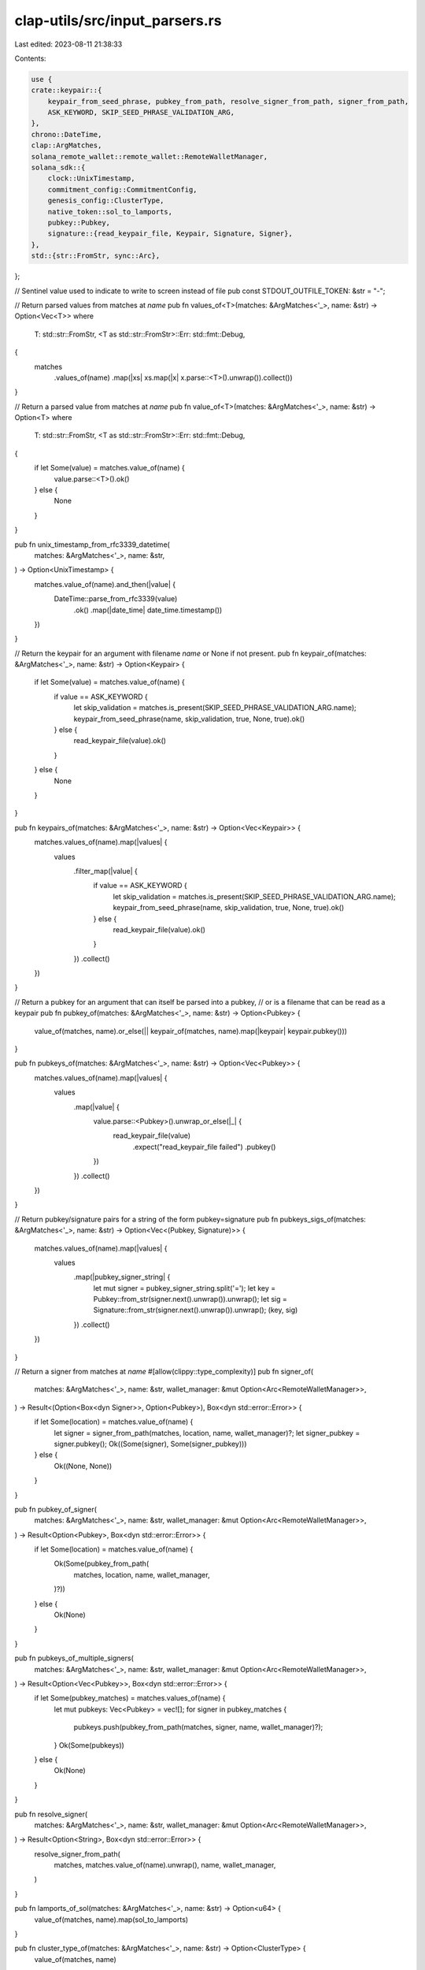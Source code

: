 clap-utils/src/input_parsers.rs
===============================

Last edited: 2023-08-11 21:38:33

Contents:

.. code-block:: rs

    use {
    crate::keypair::{
        keypair_from_seed_phrase, pubkey_from_path, resolve_signer_from_path, signer_from_path,
        ASK_KEYWORD, SKIP_SEED_PHRASE_VALIDATION_ARG,
    },
    chrono::DateTime,
    clap::ArgMatches,
    solana_remote_wallet::remote_wallet::RemoteWalletManager,
    solana_sdk::{
        clock::UnixTimestamp,
        commitment_config::CommitmentConfig,
        genesis_config::ClusterType,
        native_token::sol_to_lamports,
        pubkey::Pubkey,
        signature::{read_keypair_file, Keypair, Signature, Signer},
    },
    std::{str::FromStr, sync::Arc},
};

// Sentinel value used to indicate to write to screen instead of file
pub const STDOUT_OUTFILE_TOKEN: &str = "-";

// Return parsed values from matches at `name`
pub fn values_of<T>(matches: &ArgMatches<'_>, name: &str) -> Option<Vec<T>>
where
    T: std::str::FromStr,
    <T as std::str::FromStr>::Err: std::fmt::Debug,
{
    matches
        .values_of(name)
        .map(|xs| xs.map(|x| x.parse::<T>().unwrap()).collect())
}

// Return a parsed value from matches at `name`
pub fn value_of<T>(matches: &ArgMatches<'_>, name: &str) -> Option<T>
where
    T: std::str::FromStr,
    <T as std::str::FromStr>::Err: std::fmt::Debug,
{
    if let Some(value) = matches.value_of(name) {
        value.parse::<T>().ok()
    } else {
        None
    }
}

pub fn unix_timestamp_from_rfc3339_datetime(
    matches: &ArgMatches<'_>,
    name: &str,
) -> Option<UnixTimestamp> {
    matches.value_of(name).and_then(|value| {
        DateTime::parse_from_rfc3339(value)
            .ok()
            .map(|date_time| date_time.timestamp())
    })
}

// Return the keypair for an argument with filename `name` or None if not present.
pub fn keypair_of(matches: &ArgMatches<'_>, name: &str) -> Option<Keypair> {
    if let Some(value) = matches.value_of(name) {
        if value == ASK_KEYWORD {
            let skip_validation = matches.is_present(SKIP_SEED_PHRASE_VALIDATION_ARG.name);
            keypair_from_seed_phrase(name, skip_validation, true, None, true).ok()
        } else {
            read_keypair_file(value).ok()
        }
    } else {
        None
    }
}

pub fn keypairs_of(matches: &ArgMatches<'_>, name: &str) -> Option<Vec<Keypair>> {
    matches.values_of(name).map(|values| {
        values
            .filter_map(|value| {
                if value == ASK_KEYWORD {
                    let skip_validation = matches.is_present(SKIP_SEED_PHRASE_VALIDATION_ARG.name);
                    keypair_from_seed_phrase(name, skip_validation, true, None, true).ok()
                } else {
                    read_keypair_file(value).ok()
                }
            })
            .collect()
    })
}

// Return a pubkey for an argument that can itself be parsed into a pubkey,
// or is a filename that can be read as a keypair
pub fn pubkey_of(matches: &ArgMatches<'_>, name: &str) -> Option<Pubkey> {
    value_of(matches, name).or_else(|| keypair_of(matches, name).map(|keypair| keypair.pubkey()))
}

pub fn pubkeys_of(matches: &ArgMatches<'_>, name: &str) -> Option<Vec<Pubkey>> {
    matches.values_of(name).map(|values| {
        values
            .map(|value| {
                value.parse::<Pubkey>().unwrap_or_else(|_| {
                    read_keypair_file(value)
                        .expect("read_keypair_file failed")
                        .pubkey()
                })
            })
            .collect()
    })
}

// Return pubkey/signature pairs for a string of the form pubkey=signature
pub fn pubkeys_sigs_of(matches: &ArgMatches<'_>, name: &str) -> Option<Vec<(Pubkey, Signature)>> {
    matches.values_of(name).map(|values| {
        values
            .map(|pubkey_signer_string| {
                let mut signer = pubkey_signer_string.split('=');
                let key = Pubkey::from_str(signer.next().unwrap()).unwrap();
                let sig = Signature::from_str(signer.next().unwrap()).unwrap();
                (key, sig)
            })
            .collect()
    })
}

// Return a signer from matches at `name`
#[allow(clippy::type_complexity)]
pub fn signer_of(
    matches: &ArgMatches<'_>,
    name: &str,
    wallet_manager: &mut Option<Arc<RemoteWalletManager>>,
) -> Result<(Option<Box<dyn Signer>>, Option<Pubkey>), Box<dyn std::error::Error>> {
    if let Some(location) = matches.value_of(name) {
        let signer = signer_from_path(matches, location, name, wallet_manager)?;
        let signer_pubkey = signer.pubkey();
        Ok((Some(signer), Some(signer_pubkey)))
    } else {
        Ok((None, None))
    }
}

pub fn pubkey_of_signer(
    matches: &ArgMatches<'_>,
    name: &str,
    wallet_manager: &mut Option<Arc<RemoteWalletManager>>,
) -> Result<Option<Pubkey>, Box<dyn std::error::Error>> {
    if let Some(location) = matches.value_of(name) {
        Ok(Some(pubkey_from_path(
            matches,
            location,
            name,
            wallet_manager,
        )?))
    } else {
        Ok(None)
    }
}

pub fn pubkeys_of_multiple_signers(
    matches: &ArgMatches<'_>,
    name: &str,
    wallet_manager: &mut Option<Arc<RemoteWalletManager>>,
) -> Result<Option<Vec<Pubkey>>, Box<dyn std::error::Error>> {
    if let Some(pubkey_matches) = matches.values_of(name) {
        let mut pubkeys: Vec<Pubkey> = vec![];
        for signer in pubkey_matches {
            pubkeys.push(pubkey_from_path(matches, signer, name, wallet_manager)?);
        }
        Ok(Some(pubkeys))
    } else {
        Ok(None)
    }
}

pub fn resolve_signer(
    matches: &ArgMatches<'_>,
    name: &str,
    wallet_manager: &mut Option<Arc<RemoteWalletManager>>,
) -> Result<Option<String>, Box<dyn std::error::Error>> {
    resolve_signer_from_path(
        matches,
        matches.value_of(name).unwrap(),
        name,
        wallet_manager,
    )
}

pub fn lamports_of_sol(matches: &ArgMatches<'_>, name: &str) -> Option<u64> {
    value_of(matches, name).map(sol_to_lamports)
}

pub fn cluster_type_of(matches: &ArgMatches<'_>, name: &str) -> Option<ClusterType> {
    value_of(matches, name)
}

pub fn commitment_of(matches: &ArgMatches<'_>, name: &str) -> Option<CommitmentConfig> {
    matches
        .value_of(name)
        .map(|value| CommitmentConfig::from_str(value).unwrap_or_default())
}

#[cfg(test)]
mod tests {
    use {
        super::*,
        clap::{App, Arg},
        solana_sdk::signature::write_keypair_file,
        std::fs,
    };

    fn app<'ab, 'v>() -> App<'ab, 'v> {
        App::new("test")
            .arg(
                Arg::with_name("multiple")
                    .long("multiple")
                    .takes_value(true)
                    .multiple(true),
            )
            .arg(Arg::with_name("single").takes_value(true).long("single"))
            .arg(Arg::with_name("unit").takes_value(true).long("unit"))
    }

    fn tmp_file_path(name: &str, pubkey: &Pubkey) -> String {
        use std::env;
        let out_dir = env::var("FARF_DIR").unwrap_or_else(|_| "farf".to_string());

        format!("{out_dir}/tmp/{name}-{pubkey}")
    }

    #[test]
    fn test_values_of() {
        let matches = app().get_matches_from(vec!["test", "--multiple", "50", "--multiple", "39"]);
        assert_eq!(values_of(&matches, "multiple"), Some(vec![50, 39]));
        assert_eq!(values_of::<u64>(&matches, "single"), None);

        let pubkey0 = solana_sdk::pubkey::new_rand();
        let pubkey1 = solana_sdk::pubkey::new_rand();
        let matches = app().get_matches_from(vec![
            "test",
            "--multiple",
            &pubkey0.to_string(),
            "--multiple",
            &pubkey1.to_string(),
        ]);
        assert_eq!(
            values_of(&matches, "multiple"),
            Some(vec![pubkey0, pubkey1])
        );
    }

    #[test]
    fn test_value_of() {
        let matches = app().get_matches_from(vec!["test", "--single", "50"]);
        assert_eq!(value_of(&matches, "single"), Some(50));
        assert_eq!(value_of::<u64>(&matches, "multiple"), None);

        let pubkey = solana_sdk::pubkey::new_rand();
        let matches = app().get_matches_from(vec!["test", "--single", &pubkey.to_string()]);
        assert_eq!(value_of(&matches, "single"), Some(pubkey));
    }

    #[test]
    fn test_keypair_of() {
        let keypair = Keypair::new();
        let outfile = tmp_file_path("test_keypair_of.json", &keypair.pubkey());
        let _ = write_keypair_file(&keypair, &outfile).unwrap();

        let matches = app().get_matches_from(vec!["test", "--single", &outfile]);
        assert_eq!(
            keypair_of(&matches, "single").unwrap().pubkey(),
            keypair.pubkey()
        );
        assert!(keypair_of(&matches, "multiple").is_none());

        let matches = app().get_matches_from(vec!["test", "--single", "random_keypair_file.json"]);
        assert!(keypair_of(&matches, "single").is_none());

        fs::remove_file(&outfile).unwrap();
    }

    #[test]
    fn test_pubkey_of() {
        let keypair = Keypair::new();
        let outfile = tmp_file_path("test_pubkey_of.json", &keypair.pubkey());
        let _ = write_keypair_file(&keypair, &outfile).unwrap();

        let matches = app().get_matches_from(vec!["test", "--single", &outfile]);
        assert_eq!(pubkey_of(&matches, "single"), Some(keypair.pubkey()));
        assert_eq!(pubkey_of(&matches, "multiple"), None);

        let matches =
            app().get_matches_from(vec!["test", "--single", &keypair.pubkey().to_string()]);
        assert_eq!(pubkey_of(&matches, "single"), Some(keypair.pubkey()));

        let matches = app().get_matches_from(vec!["test", "--single", "random_keypair_file.json"]);
        assert_eq!(pubkey_of(&matches, "single"), None);

        fs::remove_file(&outfile).unwrap();
    }

    #[test]
    fn test_pubkeys_of() {
        let keypair = Keypair::new();
        let outfile = tmp_file_path("test_pubkeys_of.json", &keypair.pubkey());
        let _ = write_keypair_file(&keypair, &outfile).unwrap();

        let matches = app().get_matches_from(vec![
            "test",
            "--multiple",
            &keypair.pubkey().to_string(),
            "--multiple",
            &outfile,
        ]);
        assert_eq!(
            pubkeys_of(&matches, "multiple"),
            Some(vec![keypair.pubkey(), keypair.pubkey()])
        );
        fs::remove_file(&outfile).unwrap();
    }

    #[test]
    fn test_pubkeys_sigs_of() {
        let key1 = solana_sdk::pubkey::new_rand();
        let key2 = solana_sdk::pubkey::new_rand();
        let sig1 = Keypair::new().sign_message(&[0u8]);
        let sig2 = Keypair::new().sign_message(&[1u8]);
        let signer1 = format!("{key1}={sig1}");
        let signer2 = format!("{key2}={sig2}");
        let matches =
            app().get_matches_from(vec!["test", "--multiple", &signer1, "--multiple", &signer2]);
        assert_eq!(
            pubkeys_sigs_of(&matches, "multiple"),
            Some(vec![(key1, sig1), (key2, sig2)])
        );
    }

    #[test]
    fn test_lamports_of_sol() {
        let matches = app().get_matches_from(vec!["test", "--single", "50"]);
        assert_eq!(lamports_of_sol(&matches, "single"), Some(50_000_000_000));
        assert_eq!(lamports_of_sol(&matches, "multiple"), None);
        let matches = app().get_matches_from(vec!["test", "--single", "1.5"]);
        assert_eq!(lamports_of_sol(&matches, "single"), Some(1_500_000_000));
        assert_eq!(lamports_of_sol(&matches, "multiple"), None);
        let matches = app().get_matches_from(vec!["test", "--single", "0.03"]);
        assert_eq!(lamports_of_sol(&matches, "single"), Some(30_000_000));
    }
}


